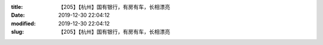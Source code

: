 
:title: 【205】【杭州】国有银行，有房有车，长相漂亮
:date: 2019-12-30 22:04:12
:modified: 2019-12-30 22:04:12
:slug: 【205】【杭州】国有银行，有房有车，长相漂亮


.. raw:: html
    :file: html/【205】【杭州】国有银行，有房有车，长相漂亮.html
